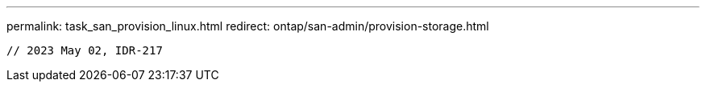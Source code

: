 ---
permalink: task_san_provision_linux.html
redirect: ontap/san-admin/provision-storage.html
----

// 2023 May 02, IDR-217